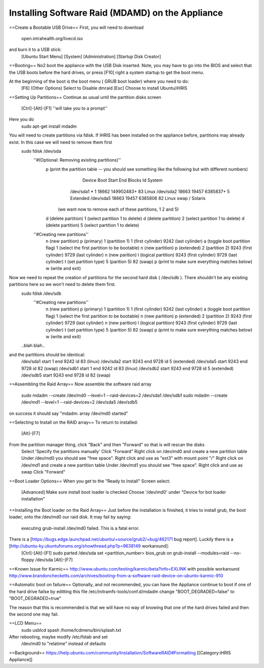 Installing Software Raid (MDAMD) on the Appliance
=================================================

==Create a Bootable USB Drive==
First, you will need to download
 open.intrahealth.org/livecd.iso
and burn it to a USB stick:
 [Ubuntu Start Menu]
 [System]
 [Administration]
 [Startup Disk Creator]
==Booting==
No2 boot the appliance with the USB Disk inserted.  Note, you may have to go into the BIOS and select that the USB boots before the hard drives, or press [F10] right a system startup to get the boot menu.

At the beginning of the boot is the boot menu ( GRUB boot loader) where you need to do:
 [F6] (Other Options)
 Select to Disable dmraid
 [Esc]
 Choose to install Ubuntu/iHRIS
==Setting Up Partitions==
Continue as usual until the partition disks screen
 [Ctrl]-[Alt]-[F1]  ''will take you to a prompt''
Here you do
 sudo apt-get install mdadm
You will need to create partitions via fdisk.  If iHRIS has been installed on the appliance before, partitions may already exist.  In this case we will need to remove them first
 sudo fdisk /dev/sda
  ''#(Optional: Removing existing partitions)''
    p (print the partition table -- you should see something like the following but with different numbers)
         Device Boot      Start         End      Blocks   Id  System
        /dev/sda1   *           1       18662   149902483+  83  Linux
        /dev/sda2           18663       19457     6385837+   5  Extended
        /dev/sda5           18663       19457     6385806   82  Linux swap / Solaris
       (we want now to remove each of these partitions, 1 2 and 5)
    d (delete partition)
    1 (select partition 1 to delete)
    d (delete partition)
    2 (select partition 1 to delete)
    d (delete partition)
    5 (select partition 1 to delete)
    
  ''#Creating new partitions''
    n  (new partition)
    p  (primary)
    1 (partition 1)
    1 (first cylinder)
    9242 (last cylinder)
    a (toggle boot partition flag)
    1  (select the first partition to be bootable)
    n  (new partition) 
    p  (extended)
    2 (partition 2)
    9243 (first cylinder)
    9729 (last cylinder)
    n    (new parition)
    l    (logical partition)
    9243 (first cylinder)
    9729 (last cylinder)
    t (set partition type)
    5 (parition 5)
    82 (swap)
    p (print to make sure everything matches below)
    w  (write and exit)
Now we need to repeat the creation of partitions for the second hard disk ( /dev/sdb ).  There shouldn't be any existing partitions here so we won't need to delete them first.
 sudo fdisk /dev/sdb
  ''#Creating new partitions''
    n  (new partition)
    p  (primary)
    1 (partition 1)
    1 (first cylinder)
    9242 (last cylinder)
    a (toggle boot partition flag)
    1  (select the first partition to be bootable)
    n  (new partition) 
    p  (extended)
    2 (partition 2)
    9243 (first cylinder)
    9729 (last cylinder)
    n    (new parition)
    l    (logical partition)
    9243 (first cylinder)
    9729 (last cylinder)
    t (set partition type)
    5 (parition 5)
    82 (swap)
    p (print to make sure everything matches below)
    w  (write and exit)
 ..blah blah..
and the partitions should be identical:
 /dev/sda1 start 1 end 9242 id 83 (linux)
 /dev/sda2 start 9243 end 9728 id 5 (extended)
 /dev/sda5 start 9243 end 9728 id 82 (swap)
 /dev/sdb1 start 1 end 9242 id 83 (linux)
 /dev/sdb2 start 9243 end 9728 id 5 (extended)
 /dev/sdb5 start 9243 end 9728 id 82 (swap)

==Assembling the Raid Array==
Now assemble the software raid array
 sudo mdadm --create /dev/md0 --level=1 --raid-devices=2 /dev/sda1 /dev/sdb1
 sudo mdadm --create /dev/md1 --level=1 --raid-devices=2 /dev/sda5 /dev/sdb5
on success it should say "mdadm: array /dev/md0 started"

==Selecting to Install on the RAID array==
To return to installed:
 [Alt]-[F7]
From the partition manager thing, click "Back" and then "Forward" so that is will rescan the disks
 Select 'Specify the partitions manually'
 Click "Forward"
 Right click on /dev/md0 and create a new partition table
 Under /dev/md0 you should see "free space".  Right click and use as "ext3" with mount point "/"
 Right click on /dev/md1 and create a new partition table
 Under /dev/md1 you should see "free space".  Right click and use as swap
 Click "Forward"
==Boot Loader Options==
When you get to the "Ready to Install" Screen select:
 [Advanced]
 Make sure install boot loader is checked
 Choose '/dev/md0' under "Device for bot loader installation"

==Installing the Boot loader on the Raid Array==
Just before the installation is finished, it tries to install grub, the boot loader, onto the /dev/md0 our raid disk.  It may fail by saying:
 executing grub-install /dev/md0 failed.  This is a fatal error.
There is a [https://bugs.edge.launchpad.net/ubuntu/+source/grub2/+bug/462171 bug report].  Luckily there is a [http://ubuntu-ky.ubuntuforums.org/showthread.php?p=9638149 workaround]:
 [Ctrl]-[Alt]-[F1]
 sudo parted /dev/sda set <partition_number> bios_grub on
 grub-install --modules=raid --no-floppy /dev/sda
 [Alt]-[F7]


==Known Issue for Karmic==
http://www.ubuntu.com/testing/karmic/beta?info=EXLINK
with possible workaround http://www.brandonchecketts.com/archives/booting-from-a-software-raid-device-on-ubunto-karmic-910

==Automatic boot on failure==
Optionally, and not recommended, you can have the Appliance continue to boot if one of the hard drive failse by editting this file /etc/initramfs-tools/conf.d/mdadm change "BOOT_DEGRADED=false" to "BOOT_DEGRADED=true"

The reason that this is recommended is that we will have no way of knowing that one of the hard drives failed and then the second one may fail.

==LCD Menu== 
 sudo usblcd spash /home/lcdmenu/bin/splash.txt



After rebooting, maybe modify /etc/fstab and set
  /dev/md0 to "relatime" instead of defaults

==Background==
https://help.ubuntu.com/community/Installation/SoftwareRAID#Formatting
[[Category:iHRIS Appliance]]
